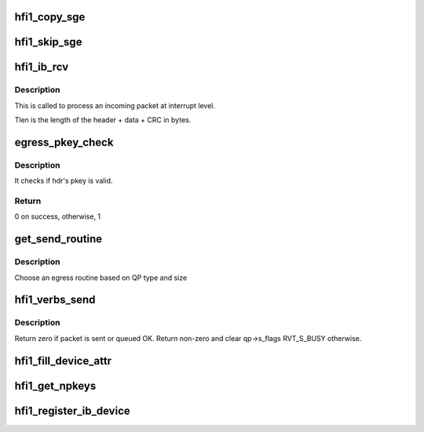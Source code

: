 .. -*- coding: utf-8; mode: rst -*-
.. src-file: drivers/infiniband/hw/hfi1/verbs.c

.. _`hfi1_copy_sge`:

hfi1_copy_sge
=============

.. c:function:: void hfi1_copy_sge(struct rvt_sge_state *ss, void *data, u32 length, int release, int copy_last)

    copy data to SGE memory

    :param struct rvt_sge_state \*ss:
        the SGE state

    :param void \*data:
        the data to copy

    :param u32 length:
        the length of the data

    :param int release:
        *undescribed*

    :param int copy_last:
        do a separate copy of the last 8 bytes

.. _`hfi1_skip_sge`:

hfi1_skip_sge
=============

.. c:function:: void hfi1_skip_sge(struct rvt_sge_state *ss, u32 length, int release)

    skip over SGE memory

    :param struct rvt_sge_state \*ss:
        the SGE state

    :param u32 length:
        the number of bytes to skip

    :param int release:
        *undescribed*

.. _`hfi1_ib_rcv`:

hfi1_ib_rcv
===========

.. c:function:: void hfi1_ib_rcv(struct hfi1_packet *packet)

    process an incoming packet

    :param struct hfi1_packet \*packet:
        data packet information

.. _`hfi1_ib_rcv.description`:

Description
-----------

This is called to process an incoming packet at interrupt level.

Tlen is the length of the header + data + CRC in bytes.

.. _`egress_pkey_check`:

egress_pkey_check
=================

.. c:function:: int egress_pkey_check(struct hfi1_pportdata *ppd, __be16 *lrh, __be32 *bth, u8 sc5, int8_t s_pkey_index)

    check P_KEY of a packet

    :param struct hfi1_pportdata \*ppd:
        Physical IB port data

    :param __be16 \*lrh:
        Local route header

    :param __be32 \*bth:
        Base transport header

    :param u8 sc5:
        SC for packet

    :param int8_t s_pkey_index:
        It will be used for look up optimization for kernel contexts
        only. If it is negative value, then it means user contexts is calling this
        function.

.. _`egress_pkey_check.description`:

Description
-----------

It checks if hdr's pkey is valid.

.. _`egress_pkey_check.return`:

Return
------

0 on success, otherwise, 1

.. _`get_send_routine`:

get_send_routine
================

.. c:function:: send_routine get_send_routine(struct rvt_qp *qp, struct verbs_txreq *tx)

    choose an egress routine

    :param struct rvt_qp \*qp:
        *undescribed*

    :param struct verbs_txreq \*tx:
        *undescribed*

.. _`get_send_routine.description`:

Description
-----------

Choose an egress routine based on QP type
and size

.. _`hfi1_verbs_send`:

hfi1_verbs_send
===============

.. c:function:: int hfi1_verbs_send(struct rvt_qp *qp, struct hfi1_pkt_state *ps)

    send a packet

    :param struct rvt_qp \*qp:
        the QP to send on

    :param struct hfi1_pkt_state \*ps:
        the state of the packet to send

.. _`hfi1_verbs_send.description`:

Description
-----------

Return zero if packet is sent or queued OK.
Return non-zero and clear qp->s_flags RVT_S_BUSY otherwise.

.. _`hfi1_fill_device_attr`:

hfi1_fill_device_attr
=====================

.. c:function:: void hfi1_fill_device_attr(struct hfi1_devdata *dd)

    Fill in rvt dev info device attributes.

    :param struct hfi1_devdata \*dd:
        the device data structure

.. _`hfi1_get_npkeys`:

hfi1_get_npkeys
===============

.. c:function:: unsigned hfi1_get_npkeys(struct hfi1_devdata *dd)

    return the size of the PKEY table for context 0

    :param struct hfi1_devdata \*dd:
        the hfi1_ib device

.. _`hfi1_register_ib_device`:

hfi1_register_ib_device
=======================

.. c:function:: int hfi1_register_ib_device(struct hfi1_devdata *dd)

    register our device with the infiniband core

    :param struct hfi1_devdata \*dd:
        the device data structure
        Return 0 if successful, errno if unsuccessful.

.. This file was automatic generated / don't edit.

